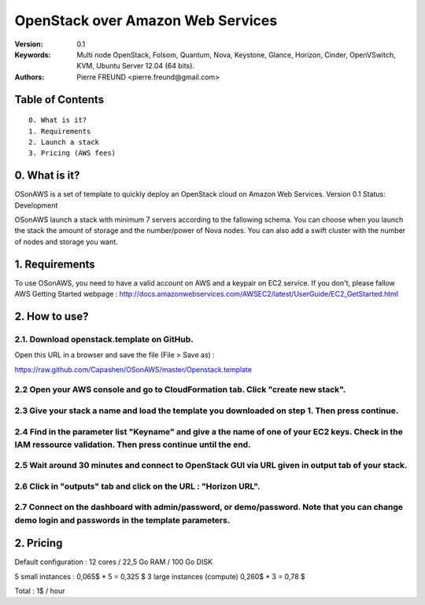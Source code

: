 ==========================================================
  OpenStack over Amazon Web Services
==========================================================

:Version: 0.1 
:Keywords: Multi node OpenStack, Folsom, Quantum, Nova, Keystone, Glance, Horizon, Cinder, OpenVSwitch, KVM, Ubuntu Server 12.04 (64 bits).
:Authors: Pierre FREUND <pierre.freund@gmail.com>

Table of Contents
=================

::

  0. What is it?
  1. Requirements
  2. Launch a stack
  3. Pricing (AWS fees)

0. What is it?
==============

OSonAWS is a set of template to quickly deploy an OpenStack cloud on Amazon Web Services.
Version 0.1
Status: Development 

OSonAWS launch a stack with minimum 7 servers according to the fallowing schema. You can choose when you launch the stack the amount of storage and the number/power of Nova nodes.
You can also add a swift cluster with the number of nodes and storage you want.

.. image:: http://s3-ap-southeast-1.amazonaws.com/osonaws/howto/schema.png

1. Requirements
====================

To use OSonAWS, you need to have a valid account on AWS and a keypair on EC2 service. If you don't, please fallow AWS Getting Started webpage :
http://docs.amazonwebservices.com/AWSEC2/latest/UserGuide/EC2_GetStarted.html

2. How to use?
====================

2.1. Download openstack.template on GitHub.
-----------------

Open this URL in a browser and save the file (File > Save as) :

https://raw.github.com/Capashen/OSonAWS/master/Openstack.template

2.2 Open your AWS console and go to CloudFormation tab. Click "create new stack".
-----------------

.. image:: http://s3-ap-southeast-1.amazonaws.com/osonaws/howto/createstack.png

2.3 Give your stack a name and load the template you downloaded on step 1. Then press continue.
-----------------

.. image:: http://s3-ap-southeast-1.amazonaws.com/osonaws/howto/nameandtemplate.png

2.4 Find in the parameter list "Keyname" and give a the name of one of your EC2 keys. Check in the IAM ressource validation. Then press continue until the end.
-----------------

.. image:: http://s3-ap-southeast-1.amazonaws.com/osonaws/howto/keynameIAM.png

2.5 Wait around 30 minutes and connect to OpenStack GUI via URL given in output tab of your stack.
-----------------

.. image:: http://s3-ap-southeast-1.amazonaws.com/osonaws/howto/createinprogress.png

.. image:: http://s3-ap-southeast-1.amazonaws.com/osonaws/howto/createcomplete.png

2.6 Click in "outputs" tab and click on the URL : "Horizon URL".
-----------------

.. image:: http://s3-ap-southeast-1.amazonaws.com/osonaws/howto/output.png

2.7 Connect on the dashboard with admin/password, or demo/password. Note that you can change demo login and passwords in the template parameters.
-----------------

.. image:: http://s3-ap-southeast-1.amazonaws.com/osonaws/howto/login.png

2. Pricing
====================

Default configuration :
12 cores / 22,5 Go RAM / 100 Go DISK

5 small instances : 0,065$ * 5 = 0,325 $
3 large instances (compute) 0,260$ * 3 = 0,78 $

Total : 1$ / hour


